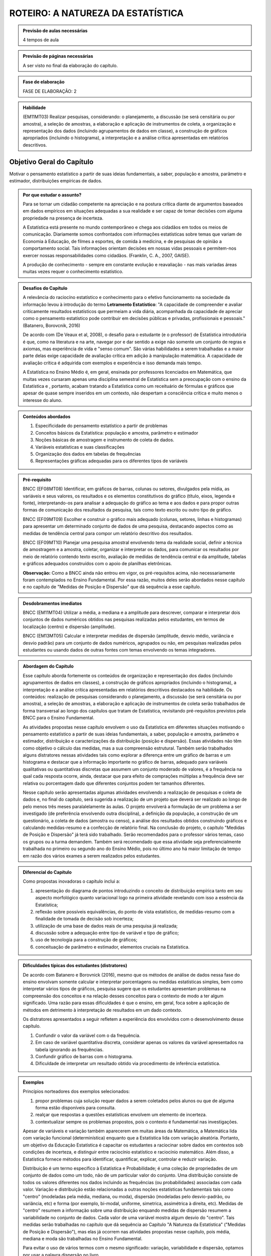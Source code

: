 **********************************
ROTEIRO: A NATUREZA DA ESTATÍSTICA
**********************************
 
.. admonition:: Previsão de aulas necessárias 
    
      4 tempos de aula 
       
.. admonition:: Previsão de páginas necessárias 
    
      A ser visto no final da elaboração do capítulo. 
 
.. admonition:: Fase de elaboração 
    
      FASE DE ELABORAÇÃO: 2

.. admonition:: Habilidade 
 
    (EM11MT03) Realizar pesquisas, considerando: o planejamento, a discussão (se será censitária ou por amostra), a seleção de amostras, a elaboração e aplicação de instrumentos de coleta, a organização e representação dos dados (incluindo agrupamentos de dados em classe), a construção de gráficos apropriados (incluindo o histograma), a interpretação e a análise crítica apresentadas em relatórios descritivos.
 
 
.. _sub-objetivogeral:

Objetivo Geral do Capítulo
--------------------------

Motivar o pensamento estatístico a partir de suas ideias fundamentais, a saber, população e amostra, parâmetro e estimador, distribuições empíricas de dados.

.. admonition:: Por que estudar o assunto? 
  
 Para se tornar um cidadão competente na apreciação e na postura crítica diante de argumentos baseados em dados empíricos em situações adequadas a sua realidade e ser capaz de tomar decisões com alguma propriedade na presença de incerteza. 
      
 A Estatística está presente no mundo contemporâneo e chega aos cidadãos em todos os meios de comunicação. Diariamente somos confrontados com informações estatísticas sobre temas que variam de Economia à Educação, de filmes a esportes, de comida à medicina, e de pesquisas de opinião a comportamento social. Tais informações orientam decisões em nossas vidas pessoais e permitem-nos exercer nossas responsabilidades como cidadãos. (Franklin, C. A., 2007, GAISE).   
      
 A produção de conhecimento - sempre em constante evolução e reavaliação - nas mais variadas áreas muitas vezes requer o conhecimento estatístico. 
 
.. admonition:: Desafios do Capítulo
      
 A relevância do raciocíno estatístico e conhecimento para o efetivo funcionamento na sociedade da informação levou à introdução do termo **Letramento Estatístico**: "A capacidade de compreender e avaliar criticamente resultados estatísticos que permeiam a vida diária,  acompanhada da capacidade de apreciar como o pensamento estatístico pode contribuir em decisões públicas e privadas, profissionais e pessoais." (Batanero, Borovcnik, 2016)
 
 De acordo com (De Veaux et al, 2008), o desafio para o estudante (e o professor) de Estatística introdutória é que, como na literatura e na arte, navegar por e dar sentido a exige não somente um conjunto de regras e axiomas, mas experiência de vida e "senso comum". São várias habilidades a serem trabalhadas e a maior parte delas exige capacidade de avaliação crítica em adição à manipulação matemática. A capacidade de avaliação crítica é adquirida com exemplos e experiência e isso demanda mais tempo.
 
 A Estatística no Ensino Médio é, em geral, ensinada por professores licenciados em Matemática, que muitas vezes cursaram apenas uma disciplina semestral de Estatística sem  a preocupação com o ensino da Estatística e , portanto, acabam tratando a Estatística como um receituário de fórmulas e gráficos que apesar de quase sempre inseridos em um contexto, não despertam a consciência crítica e muito menos o interesse do aluno.
    
  
.. Figura 1:
.. figure:: _resources/figura_1_rot_est_1.png
   :width: 250px
   :align: center
   
 
 
.. admonition:: Conteúdos abordados 

    #. Especificidade do pensamento estatístico a partir de problemas
    #. Conceitos básicos da Estatística: população e amostra, parâmetro e estimador 
    #. Noções básicas de amostragem e instrumento de coleta de dados.
    #. Variáveis estatísticas e suas classificações 
    #. Organização dos dados em tabelas de frequências 
    #. Representações gráficas adequadas para os diferentes tipos de variáveis       

.. admonition:: Pré-requisito

    BNCC (EF08MT08) Identificar, em gráficos de barras, colunas ou setores, divulgados pela mídia, as variáveis e seus valores, os resultados e os elementos constitutivos do gráfico (título, eixos, legenda e fonte), interpretando-os para analisar a adequação do gráfico ao tema e aos dados e para propor outras formas de comunicação dos resultados da pesquisa, tais como texto escrito ou outro tipo de gráfico.
  
    BNCC (EF09MT09) Escolher e construir o gráfico mais adequado (colunas, setores, linhas e histogramas) para apresentar um determinado conjunto de dados de uma pesquisa, destacando aspectos como as medidas de tendência central para compor um relatório descritivo dos resultados.
  
    BNCC (EF09MT10) Planejar uma pesquisa amostral envolvendo tema da realidade social, definir a técnica de amostragem e a amostra, coletar, organizar e interpretar os dados, para comunicar os resultados por meio de relatório contendo texto escrito, avaliação de medidas de tendência central e da amplitude, tabelas e gráficos adequados construídos com o apoio de planilhas eletrônicas.
    
    **Observação:** Como a BNCC ainda não entrou em vigor, os pré-requisitos acima, não necessariamente foram contemplados no Ensino Fundamental. Por essa razão, muitos deles serão abordados nesse capítulo e no capítulo de "Medidas de Posição e Dispersão" que dá sequência a esse capítulo. 


   

.. admonition:: Desdobramentos imediatos

     BNCC (EM11MT04) Utilizar a média, a mediana e a amplitude para descrever, comparar e interpretar dois conjuntos de dados numéricos obtidos nas pesquisas realizadas pelos estudantes, em termos de localização (centro) e dispersão (amplitude). 
   
     BNCC (EM13MT05) Calcular e interpretar medidas de dispersão (amplitude, desvio médio, variância e desvio padrão) para um conjunto de dados numéricos, agrupados ou não, em pesquisas realizadas pelos estudantes ou usando dados de outras fontes com temas envolvendo os temas integradores.
   
.. admonition:: Abordagem do Capítulo
  
 Esse capítulo aborda fortemente os conteúdos de organização e representação dos dados (incluindo agrupamentos de dados em classes), a construção de gráficos apropriados (incluindo o histograma), a interpretação e a análise crítica apresentadas em relatórios descritivos destacados na habilidade. Os conteúdos: realização de pesquisas considerando o planejamento, a discussão (se será censitária ou por amostra), a seleção de amostras, a elaboração e aplicação de instrumentos de coleta serão trabalhados de forma transversal ao  longo dos capítulos que tratam de Estatística, revisitando pré-requisitos previstos pela BNCC para o Ensino Fundamental. 
  
 As atividades propostas nesse capítulo envolvem o uso da Estatística em diferentes situações motivando o pensamento estatístico a partir de suas ideias fundamentais, a saber, população e amostra, parâmetro e estimador, distribuição e caracterizações da distribuição (posição e dispersão). Essas atividades não têm como objetivo o cálculo das medidas, mas a sua compreensão estrutural. Também serão trabalhados alguns distratores nessas atividades tais como explorar a diferença entre um gráfico de barras e um histograma e destacar que a informação importante no gráfico de barras, adequado para variáveis qualitativas ou quantitativas discretas que assumem um conjunto moderado de valores, é a frequência na qual cada resposta ocorre, ainda, destacar que para efeito de comprações múltiplas a frequência deve ser relativa ou porcentagem dado que diferentes conjuntos podem ter tamanhos diferentes.
 
 Nesse capítulo serão apresentadas algumas atividades envolvendo a realização de pesquisas e coleta de dados e, no final do capítulo, será sugerida a realização de um projeto que deverá ser realizado ao longo de pelo menos três meses paralalelamente às aulas. O projeto envolverá a formulação de um problema a ser investigado (de preferência envolvendo outra disciplina), a definição da população, a construção de um questionário, a coleta de dados (amostra ou censo), a análise dos resultados obtidos construindo gráficos e calculando medidas-resumo e a confecção de relatório final. Na conclusão do projeto, o capítulo "Medidas de Posição e Dispersão" já terá sido trabalhado. Serão recomendados para o professor vários temas, caso os grupos ou a turma demandem. Também será recomendado que essa atividade seja preferencialmente trabalhada no primeiro ou segundo ano do Ensino Médio, pois no último ano há maior limitação de tempo em razão dos vários exames a serem realizados pelos estudantes.  
 
 
.. admonition:: Diferencial do Capítulo 
  
 Como propostas inovadoras o capítulo inclui a: 
 
 #. apresentação do diagrama de pontos introduzindo o conceito de distribuição empírica tanto em seu aspecto morfológico quanto variacional logo na primeira atividade revelando com isso a essência da Estatística;
 #. reflexão sobre possíveis equivalências, do ponto de vista estatístico, de medidas-resumo com a finalidade de tomada de decisão sob incerteza;
 #. utilização de uma base de dados reais de uma pesquisa já realizada;
 #. discussão sobre a adequação entre tipo de variável e tipo de gráfico;
 #. uso de tecnologia para a construção de gráficos;
 #. conceituação de parâmetro e estimador, elementos cruciais na Estatística.

  
.. admonition:: Dificuldades típicas dos estudantes (distratores)

  De acordo com Batanero e Borovnick (2016), mesmo que os métodos de análise de dados nessa fase do ensino envolvam somente calcular e interpretar porcentagens  ou medidas estatísticas simples, bem como interpretar vários tipos de gráficos, pesquisa sugere que os estudantes apresentam problemas na compreensão dos conceitos e na relação desses conceitos para o contexto de modo a ter algum significado. Uma razão para essas dificuldades é que o ensino, em geral, foca sobre a aplicação de métodos em detrimento à interpretação de resultados em um dado contexto.
  
  Os distratores apresentados a seguir refletem a experiência dos envolvidos com o desenvolvimento desse capítulo. 

  #. Confundir o valor da variável com o da frequência.  
  #. Em caso de variável quantitativa discreta, considerar apenas os valores da variável apresentados na tabela ignorando as frequências. 
  #. Confundir gráfico de barras com o histograma.
  #. Dificuldade de interpretar um resultado obtido via procedimento de inferência estatística. 
     
.. admonition:: Exemplos
   
 Princípios norteadores dos exemplos selecionados: 
  
 #. propor problemas cuja solução requer dados a serem coletados pelos alunos ou que de alguma forma estão disponíveis para consulta.
 #. realçar que respostas a questões estatísticas envolvem um elemento de incerteza.
 #. contextualizar sempre os problemas propostos, pois o contexto é fundamental nas investigações.
    
 Apesar de variáveis e variação também aparecerem em muitas áreas da Matemática, a Matemática lida com variação funcional (determinística) enquanto que a Estatística lida com variação aleatória. Portanto, um objetivo da Educação Estatística é capacitar os estudantes a raciocinar sobre dados em contextos sob condições de incerteza, e distinguir entre raciocínio estatístico e raciocínio matemático. Além disso, a Estatística fornece métodos para identificar, quantificar, explicar, controlar e reduzir variação.
 
 Distribuição é um termo específico à Estatística e Probabilidade; é uma coleção de propriedades de um conjunto de dados como um todo, não de um particular valor do conjunto. Uma distribuição consiste de todos os valores diferentes nos dados incluindo as frequências (ou probabilidades) associadas com cada valor. Variação e distribuição estão relacionadas a outras noções estatísticas fundamentais tais como "centro" (modeladas pela média, mediana, ou moda), dispersão (modeladas pelo desvio-padrão, ou variância, etc) e forma (por exemplo, bi-modal, uniforme, simetrica, assimétrica à direita, etc). Medidas de "centro" resumem a informação sobre uma distribuição enquando medidas de dispersão resumem a variabilidade no conjunto de dados. Cada valor de uma variável mostra algum desvio do "centro". Tais medidas serão trabalhadas no capítulo que dá sequência ao Capítulo "A Natureza da Estatística" ("Medidas de Posição e Dispersão"), mas elas já ocorrem nas atividades propostas nesse capítulo, pois média, mediana e moda são trabalhadas no Ensino Fundamental. 
 
 Para evitar o uso de vários termos com o mesmo significado: variação, variabilidade e dispersão, optamos por usar a palavra dispersão no livro. 
 
    
.. admonition:: Estratégia pedagógica 

 Usar um processo reflexivo baseado no pensamento estatístico. 
    
 #. Cálculos não serão valorizados, o mais importante nesse capítulo é a compreensão dos conceitos. 
 #. As atividades deverão estar sempre bem caraterizadas a um problema a ser resolvido em um contexto específico.
 #. 	Estimular o uso de recursos tecnológicos para a realização de cálculos e construção de gráficos.
 #. 	Como recurso tecnológico, fez-se a opção pelo Geogebra e não pelo R, ainda que o R seja mais adequado para o tratamento de dados. O Geogebra atende satisfatoriamente as demandas da abordagem e das atividades propostas e é o recurso digital que ampara o texto em outros eixos temáticos. Além disso, de maneira geral, os professores têm maior familiaridade com o Geogebra do que com o R, pois a maioria dos professores será de Licenciados em Matemática e não em Estatística.
 
.. admonition:: Estrutura
  
 **Explorando 1** Proposição de atividades que ensejam uma reflexão sobre o papel central da variabilidade na Estatística como ferramenta fundamental no tratamento da incerteza.
     
 #. Atividade: **Escolha do fornecedor**. Inspirado em Rossman e Chance (1998) apresentando quatro distribuições empíricas usando gráfico de dispersão univariado (diagrama de pontos).
 #. Atividade: **Comparação de medicamentos**. Tomada de decisão sob incerteza.
 #. Atividade: **Pesquisa PNAD2015-Atividade Física**. <https://vamoscontar.ibge.gov.br/atividades/ensino-medio/9801-pesquisando-a-pratica-de-esportes-e-atividades-fisicas-no-brasil.html>
 #. Atividade: **Análise de Infográficos** referentes a PNAD2015-Atividade Física.
            
 **Organizando as ideias. 1** 
   
 Formalizar as ideias exploradas nas atividades introdutórias: população, amostra, noções básicas de amostragem, parâmetro, estimador, tipos de variáveis, gráficos para variáveis qualitativas, frequências absolutas e frequências relativas.
         
 **Praticando 1** 
      
 Atividades que exijam a reflexão crítica a partir de conceitos fundamentais da estatística.  
 
 Atividades incluídas: (1) **A turma e a prática de atividades físicas** o foco nessa atividade será pedir aos estudantes levantem as informações da turma quanto à prática de atividades físicas e algumas outras variáveis da pesquisa PNAD/2015 para organizar os resultados e comparar com os da PNAD/2015. Será recomendado ao professor levar um mapa para os alunos inserirem suas respostas de modo a facilitar o posterior resumo dos dados e construção de gráficos. (2) **Classificação de variáveis** (3) **Reconstrução de infográficos** (4) **Análise de um gráfico de barras**.
 
      
 **Explorando -2 .** Proposição de uma atividades que envolvem analisar variáveis quantitativas contínuas: uma cujo objetivo é estudar a distribuição de frequências dos valores observados e a outra cujo objetivo é estudar seu comportamento ao longo do tempo.   
 
 #. Atividade: **Análise de variável quantitativa contínua** levando à necessidade da construção de intervalos de classe e à construção do histograma. 
 #. Atividade: **Análise de variável quantitativa contínua: comportamento ao longo do tempo** levando à  construção de um gráfico de linha para estudar o comportamento dessa variável ao longo do tempo.  
  
 **Organizando as ideias. 2** 
 
 Apresentar princípios básicos para a construção dos intervalos de classe no caso de variáveis quantitativas contínuas, problematizando a importância de que o número de intervalos de classe não deva ser nem muito pequeno - o que acarretaria grande perda de informação - nem muito alto - que não revelaria a estrutura dos dados. Explorar a propriedade das áreas relativas em relação à área total do histograma. Destacar a diferença entre gráfico de barras e histograma. 
    
 **Praticando 2** 
 
 São apresentadas duas atividades que são desdobramentos das atividades no explorando 2. Em ambos os casos o Geogebra será uma ferramenta importante. A primeira envolve a construção de histogramas considerando um maior número de intervalos e a construção de histogramas considerando subconjuntos distintos do conjunto original. Disponibilizaremos o conjunto de dados para ser trabalhado no Geogebra.   A segunda atividade é um desdobramento da análise das médias de temperatura máxima com o objetivo de estudar possível tendência ao longo do tempo. Será fixado o mês de janeiro e dois gráficos de linha da evolução desse dado ao longo de vários anos serão trabalhados. 
 
 **Aprofundando o assunto**
  #. Projeto a ser realizado ao longo de pelo menos três meses paralalelamente às aulas. O projeto envolverá a formulação de um problema a ser investigado (de preferência envolvendo outra disciplina), a definição da população, a construção de um questionário, a coleta de dados (amostra ou censo), a análise dos resultados obtidos construindo gráficos e calculando medidas-resumo e a confecção de relatório final. Na conclusão do projeto, o capítulo "Medidas de Posição e Dispersão" já terá sido trabalhado. Serão recomendados para o professor vários temas, caso os grupos ou a turma demandem. As etapas sugeridas para o desenvolvimento do projeto estão destacadas no documento da ABE (2015).

  #. Proposição de atividade para construção de histogram quando as classes t~em amplitudes desiguais.  densidade de frequência, classes desiguais.
 **Sugestões de leituras, vídeos e projetos aplicados**

 - https://vamoscontar.ibge.gov.br/atividades/ensino-medio.html ("Atividades para o Ensino Médio")
 - http://m3.ime.unicamp.br/recursos/1043 ("Acão, Reação, Correlação")
 - https://www.youtube.com/watch?v=nB5l9OW2eyo ("O Prazer da Estatística")
 - https://www.youtube.com/watch?v=-Wm9cxiXUe0 ("O que é Estatística?")
 
 **Exercícios** 
  Serão propostos exercícios do ENEM, Vestibulares entre outros abordando os conteúdos desse capítulo, a saber, conceitos básicos (população e amostra), amostra aleatória versus amostra de conveniência, análise de gráficos, construção de gráficos. Nos exercícios serão tratados os distratores.

 

.. admonition:: Referências bibliográficas

  ABE (2015) ABE: Reflexões a respeito dos conteúdos de probabilidade e estatística na escola no Brasil - uma proposta. Disponível em: <https://goo.gl/OBtwpv>. Acesso em: 18 ago. 2017. 

  Batanero, C., Burrill, G., & Reading, C. (Eds.). (2011). Teaching statistics in school mathematics-challenges for teaching and teacher education: A joint ICMI/IASE study: the 18th ICMI study (Vol. 14). Springer Science & Business Media.
      
  Batanero, C., & Borovcnik, M. (2016). Statistics and probability in high school. Springer.
  
  Bussab, W. O. & Morettin, P. A. (2017). Estatística Básica.  Saraiva. Nona edição.
  
  Cordani, Lisbeth K. "Estatística para todos." (2002). <http://www.estatistica.ccet.ufrn.br/cdee/wp-content/themes/cdee/arquivos/projeto02/oficina_site_educacao.pdf> Acesso em: 22 set. 2017.
  
  De Veaux, R. D., College, W., Velleman, P. F. (2008), Math is Music; statistics is literature (or why are there no six-year-old novelists?). Amstat news. pp 54-57.
  
  IBGE (2017) <https://vamoscontar.ibge.gov.br/> Acesso em: 29 ago. 2017.

  Franklin, C. A. (2007). Guidelines for assessment and instruction in statistics education (GAISE) report: A pre-K--12 curriculum framework. American Statistical Association.
  
  Rossman, Allan J., and Beth L. Chance. Workshop Statistics:: Discovery With Data and Minitab. Springer Science & Business Media, 1998.  
  
  
  

       
